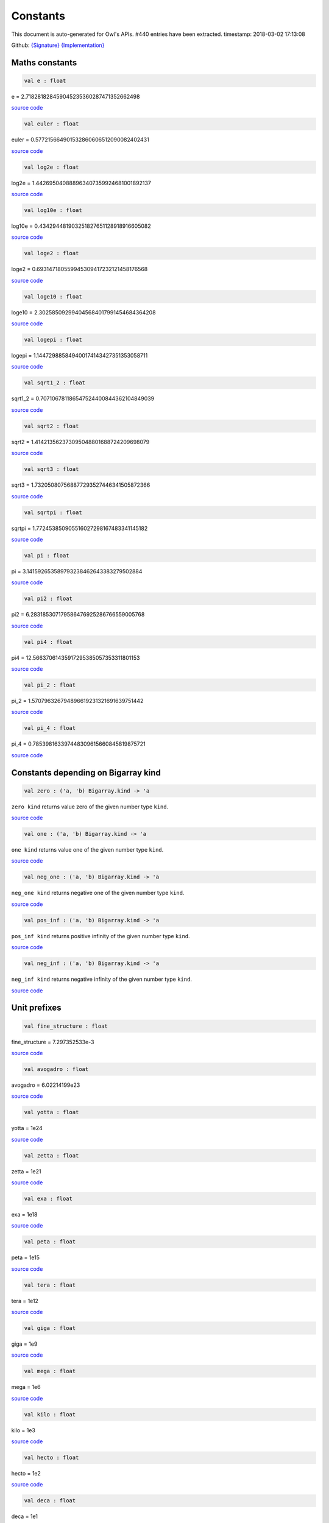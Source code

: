 Constants
===============================================================================

This document is auto-generated for Owl's APIs.
#440 entries have been extracted.
timestamp: 2018-03-02 17:13:08

Github:
`{Signature} <https://github.com/ryanrhymes/owl/tree/master/src/base/misc/owl_const.mli>`_ 
`{Implementation} <https://github.com/ryanrhymes/owl/tree/master/src/base/misc/owl_const.ml>`_



Maths constants
-------------------------------------------------------------------------------



.. code-block:: ocaml

  val e : float

e = 2.718281828459045235360287471352662498

`source code <https://github.com/ryanrhymes/owl/blob/master/src/base/misc/owl_const.ml#L11>`__



.. code-block:: ocaml

  val euler : float

euler = 0.577215664901532860606512090082402431

`source code <https://github.com/ryanrhymes/owl/blob/master/src/base/misc/owl_const.ml#L13>`__



.. code-block:: ocaml

  val log2e : float

log2e = 1.442695040888963407359924681001892137

`source code <https://github.com/ryanrhymes/owl/blob/master/src/base/misc/owl_const.ml#L15>`__



.. code-block:: ocaml

  val log10e : float

log10e = 0.434294481903251827651128918916605082

`source code <https://github.com/ryanrhymes/owl/blob/master/src/base/misc/owl_const.ml#L17>`__



.. code-block:: ocaml

  val loge2 : float

loge2 = 0.693147180559945309417232121458176568

`source code <https://github.com/ryanrhymes/owl/blob/master/src/base/misc/owl_const.ml#L19>`__



.. code-block:: ocaml

  val loge10 : float

loge10 = 2.302585092994045684017991454684364208

`source code <https://github.com/ryanrhymes/owl/blob/master/src/base/misc/owl_const.ml#L21>`__



.. code-block:: ocaml

  val logepi : float

logepi = 1.144729885849400174143427351353058711

`source code <https://github.com/ryanrhymes/owl/blob/master/src/base/misc/owl_const.ml#L23>`__



.. code-block:: ocaml

  val sqrt1_2 : float

sqrt1_2 = 0.707106781186547524400844362104849039

`source code <https://github.com/ryanrhymes/owl/blob/master/src/base/misc/owl_const.ml#L25>`__



.. code-block:: ocaml

  val sqrt2 : float

sqrt2 = 1.414213562373095048801688724209698079

`source code <https://github.com/ryanrhymes/owl/blob/master/src/base/misc/owl_const.ml#L27>`__



.. code-block:: ocaml

  val sqrt3 : float

sqrt3 = 1.732050807568877293527446341505872366

`source code <https://github.com/ryanrhymes/owl/blob/master/src/base/misc/owl_const.ml#L29>`__



.. code-block:: ocaml

  val sqrtpi : float

sqrtpi = 1.772453850905516027298167483341145182

`source code <https://github.com/ryanrhymes/owl/blob/master/src/base/misc/owl_const.ml#L31>`__



.. code-block:: ocaml

  val pi : float

pi = 3.141592653589793238462643383279502884

`source code <https://github.com/ryanrhymes/owl/blob/master/src/base/misc/owl_const.ml#L33>`__



.. code-block:: ocaml

  val pi2 : float

pi2 = 6.283185307179586476925286766559005768

`source code <https://github.com/ryanrhymes/owl/blob/master/src/base/misc/owl_const.ml#L35>`__



.. code-block:: ocaml

  val pi4 : float

pi4 = 12.56637061435917295385057353311801153

`source code <https://github.com/ryanrhymes/owl/blob/master/src/base/misc/owl_const.ml#L37>`__



.. code-block:: ocaml

  val pi_2 : float

pi_2 = 1.570796326794896619231321691639751442

`source code <https://github.com/ryanrhymes/owl/blob/master/src/base/misc/owl_const.ml#L39>`__



.. code-block:: ocaml

  val pi_4 : float

pi_4 = 0.785398163397448309615660845819875721

`source code <https://github.com/ryanrhymes/owl/blob/master/src/base/misc/owl_const.ml#L41>`__



Constants depending on Bigarray kind
-------------------------------------------------------------------------------



.. code-block:: ocaml

  val zero : ('a, 'b) Bigarray.kind -> 'a

``zero kind`` returns value zero of the given number type ``kind``.

`source code <https://github.com/ryanrhymes/owl/blob/master/src/base/misc/owl_const.ml#L46>`__



.. code-block:: ocaml

  val one : ('a, 'b) Bigarray.kind -> 'a

``one kind`` returns value one of the given number type ``kind``.

`source code <https://github.com/ryanrhymes/owl/blob/master/src/base/misc/owl_const.ml#L62>`__



.. code-block:: ocaml

  val neg_one : ('a, 'b) Bigarray.kind -> 'a

``neg_one kind`` returns negative one of the given number type ``kind``.

`source code <https://github.com/ryanrhymes/owl/blob/master/src/base/misc/owl_const.ml#L78>`__



.. code-block:: ocaml

  val pos_inf : ('a, 'b) Bigarray.kind -> 'a

``pos_inf kind`` returns positive infinity of the given number type ``kind``.

`source code <https://github.com/ryanrhymes/owl/blob/master/src/base/misc/owl_const.ml#L94>`__



.. code-block:: ocaml

  val neg_inf : ('a, 'b) Bigarray.kind -> 'a

``neg_inf kind`` returns negative infinity of the given number type ``kind``.

`source code <https://github.com/ryanrhymes/owl/blob/master/src/base/misc/owl_const.ml#L102>`__



Unit prefixes
-------------------------------------------------------------------------------



.. code-block:: ocaml

  val fine_structure : float

fine_structure = 7.297352533e-3

`source code <https://github.com/ryanrhymes/owl/blob/master/src/base/misc/owl_const.ml#L114>`__



.. code-block:: ocaml

  val avogadro : float

avogadro = 6.02214199e23

`source code <https://github.com/ryanrhymes/owl/blob/master/src/base/misc/owl_const.ml#L116>`__



.. code-block:: ocaml

  val yotta : float

yotta = 1e24

`source code <https://github.com/ryanrhymes/owl/blob/master/src/base/misc/owl_const.ml#L118>`__



.. code-block:: ocaml

  val zetta : float

zetta = 1e21

`source code <https://github.com/ryanrhymes/owl/blob/master/src/base/misc/owl_const.ml#L120>`__



.. code-block:: ocaml

  val exa : float

exa = 1e18

`source code <https://github.com/ryanrhymes/owl/blob/master/src/base/misc/owl_const.ml#L122>`__



.. code-block:: ocaml

  val peta : float

peta = 1e15

`source code <https://github.com/ryanrhymes/owl/blob/master/src/base/misc/owl_const.ml#L124>`__



.. code-block:: ocaml

  val tera : float

tera = 1e12

`source code <https://github.com/ryanrhymes/owl/blob/master/src/base/misc/owl_const.ml#L126>`__



.. code-block:: ocaml

  val giga : float

giga = 1e9

`source code <https://github.com/ryanrhymes/owl/blob/master/src/base/misc/owl_const.ml#L128>`__



.. code-block:: ocaml

  val mega : float

mega = 1e6

`source code <https://github.com/ryanrhymes/owl/blob/master/src/base/misc/owl_const.ml#L130>`__



.. code-block:: ocaml

  val kilo : float

kilo = 1e3

`source code <https://github.com/ryanrhymes/owl/blob/master/src/base/misc/owl_const.ml#L132>`__



.. code-block:: ocaml

  val hecto : float

hecto = 1e2

`source code <https://github.com/ryanrhymes/owl/blob/master/src/base/misc/owl_const.ml#L134>`__



.. code-block:: ocaml

  val deca : float

deca = 1e1

`source code <https://github.com/ryanrhymes/owl/blob/master/src/base/misc/owl_const.ml#L136>`__



.. code-block:: ocaml

  val deci : float

deci = 1e-1

`source code <https://github.com/ryanrhymes/owl/blob/master/src/base/misc/owl_const.ml#L138>`__



.. code-block:: ocaml

  val centi : float

centi = 1e-2

`source code <https://github.com/ryanrhymes/owl/blob/master/src/base/misc/owl_const.ml#L140>`__



.. code-block:: ocaml

  val milli : float

milli = 1e-3

`source code <https://github.com/ryanrhymes/owl/blob/master/src/base/misc/owl_const.ml#L142>`__



.. code-block:: ocaml

  val micro : float

micro = 1e-6

`source code <https://github.com/ryanrhymes/owl/blob/master/src/base/misc/owl_const.ml#L144>`__



.. code-block:: ocaml

  val nano : float

nano = 1e-9

`source code <https://github.com/ryanrhymes/owl/blob/master/src/base/misc/owl_const.ml#L146>`__



.. code-block:: ocaml

  val pico : float

pico = 1e-12

`source code <https://github.com/ryanrhymes/owl/blob/master/src/base/misc/owl_const.ml#L148>`__



.. code-block:: ocaml

  val femto : float

femto = 1e-15

`source code <https://github.com/ryanrhymes/owl/blob/master/src/base/misc/owl_const.ml#L150>`__



.. code-block:: ocaml

  val atto : float

atto = 1e-18

`source code <https://github.com/ryanrhymes/owl/blob/master/src/base/misc/owl_const.ml#L152>`__



.. code-block:: ocaml

  val zepto : float

zepto = 1e-21

`source code <https://github.com/ryanrhymes/owl/blob/master/src/base/misc/owl_const.ml#L154>`__



.. code-block:: ocaml

  val yocto : float

yocto = 1e-24

`source code <https://github.com/ryanrhymes/owl/blob/master/src/base/misc/owl_const.ml#L156>`__



SI: International System of Units
-------------------------------------------------------------------------------



.. code-block:: ocaml

  val speed_of_light : float

speed_of_light = 2.99792458e8

.. code-block:: ocaml

  val gravitational_constant : float

gravitational_constant = 6.673e-11

.. code-block:: ocaml

  val plancks_constant_h : float

plancks_constant_h = 6.62606896e-34

.. code-block:: ocaml

  val plancks_constant_hbar : float

plancks_constant_hbar = 1.05457162825e-34

.. code-block:: ocaml

  val astronomical_unit : float

astronomical_unit = 1.49597870691e11

.. code-block:: ocaml

  val light_year : float

light_year = 9.46053620707e15

.. code-block:: ocaml

  val parsec : float

parsec = 3.08567758135e16

.. code-block:: ocaml

  val grav_accel : float

grav_accel = 9.80665e0

.. code-block:: ocaml

  val electron_volt : float

electron_volt = 1.602176487e-19

.. code-block:: ocaml

  val mass_electron : float

mass_electron = 9.10938188e-31

.. code-block:: ocaml

  val mass_muon : float

mass_muon = 1.88353109e-28

.. code-block:: ocaml

  val mass_proton : float

mass_proton = 1.67262158e-27

.. code-block:: ocaml

  val mass_neutron : float

mass_neutron = 1.67492716e-27

.. code-block:: ocaml

  val rydberg : float

rydberg = 2.17987196968e-18

.. code-block:: ocaml

  val boltzmann : float

boltzmann = 1.3806504e-23

.. code-block:: ocaml

  val molar_gas : float

molar_gas = 8.314472e0

.. code-block:: ocaml

  val standard_gas_volume : float

standard_gas_volume = 2.2710981e-2

.. code-block:: ocaml

  val minute : float

minute = 6e1

.. code-block:: ocaml

  val hour : float

hour = 3.6e3

.. code-block:: ocaml

  val day : float

day = 8.64e4

.. code-block:: ocaml

  val week : float

week = 6.048e5

.. code-block:: ocaml

  val inch : float

inch = 2.54e-2

.. code-block:: ocaml

  val foot : float

foot = 3.048e-1

.. code-block:: ocaml

  val yard : float

yard = 9.144e-1

.. code-block:: ocaml

  val mile : float

mile = 1.609344e3

.. code-block:: ocaml

  val nautical_mile : float

nautical_mile = 1.852e3

.. code-block:: ocaml

  val fathom : float

fathom = 1.8288e0

.. code-block:: ocaml

  val mil : float

mil = 2.54e-5

.. code-block:: ocaml

  val point : float

point = 3.52777777778e-4

.. code-block:: ocaml

  val texpoint : float

texpoint = 3.51459803515e-4

.. code-block:: ocaml

  val micron : float

micron = 1e-6

.. code-block:: ocaml

  val angstrom : float

angstrom = 1e-10

.. code-block:: ocaml

  val hectare : float

hectare = 1e4

.. code-block:: ocaml

  val acre : float

acre = 4.04685642241e3

.. code-block:: ocaml

  val barn : float

barn = 1e-28

.. code-block:: ocaml

  val liter : float

liter = 1e-3

.. code-block:: ocaml

  val us_gallon : float

us_gallon = 3.78541178402e-3

.. code-block:: ocaml

  val quart : float

quart = 9.46352946004e-4

.. code-block:: ocaml

  val pint : float

pint = 4.73176473002e-4

.. code-block:: ocaml

  val cup : float

cup = 2.36588236501e-4

.. code-block:: ocaml

  val fluid_ounce : float

fluid_ounce = 2.95735295626e-5

.. code-block:: ocaml

  val tablespoon : float

tablespoon = 1.47867647813e-5

.. code-block:: ocaml

  val teaspoon : float

teaspoon = 4.92892159375e-6

.. code-block:: ocaml

  val canadian_gallon : float

canadian_gallon = 4.54609e-3

.. code-block:: ocaml

  val uk_gallon : float

uk_gallon = 4.546092e-3

.. code-block:: ocaml

  val miles_per_hour : float

miles_per_hour = 4.4704e-1

.. code-block:: ocaml

  val kilometers_per_hour : float

kilometers_per_hour = 2.77777777778e-1

.. code-block:: ocaml

  val knot : float

knot = 5.14444444444e-1

.. code-block:: ocaml

  val pound_mass : float

pound_mass = 4.5359237e-1

.. code-block:: ocaml

  val ounce_mass : float

ounce_mass = 2.8349523125e-2

.. code-block:: ocaml

  val ton : float

ton = 9.0718474e2

.. code-block:: ocaml

  val metric_ton : float

metric_ton = 1e3

.. code-block:: ocaml

  val uk_ton : float

uk_ton = 1.0160469088e3

.. code-block:: ocaml

  val troy_ounce : float

troy_ounce = 3.1103475e-2

.. code-block:: ocaml

  val carat : float

carat = 2e-4

.. code-block:: ocaml

  val unified_atomic_mass : float

unified_atomic_mass = 1.660538782e-27

.. code-block:: ocaml

  val gram_force : float

gram_force = 9.80665e-3

.. code-block:: ocaml

  val pound_force : float

pound_force = 4.44822161526e0

.. code-block:: ocaml

  val kilopound_force : float

kilopound_force = 4.44822161526e3

.. code-block:: ocaml

  val poundal : float

poundal = 1.38255e-1

.. code-block:: ocaml

  val calorie : float

calorie = 4.1868e0

.. code-block:: ocaml

  val btu : float

btu = 1.05505585262e3

.. code-block:: ocaml

  val therm : float

therm = 1.05506e8

.. code-block:: ocaml

  val horsepower : float

horsepower = 7.457e2

.. code-block:: ocaml

  val bar : float

bar = 1e5

.. code-block:: ocaml

  val std_atmosphere : float

std_atmosphere = 1.01325e5

.. code-block:: ocaml

  val torr : float

torr = 1.33322368421e2

.. code-block:: ocaml

  val meter_of_mercury : float

meter_of_mercury = 1.33322368421e5

.. code-block:: ocaml

  val inch_of_mercury : float

inch_of_mercury = 3.38638815789e3

.. code-block:: ocaml

  val inch_of_water : float

inch_of_water = 2.490889e2

.. code-block:: ocaml

  val psi : float

psi = 6.89475729317e3

.. code-block:: ocaml

  val poise : float

poise = 1e-1

.. code-block:: ocaml

  val stokes : float

stokes = 1e-4

.. code-block:: ocaml

  val stilb : float

stilb = 1e4

.. code-block:: ocaml

  val lumen : float

lumen = 1e0

.. code-block:: ocaml

  val lux : float

lux = 1e0

.. code-block:: ocaml

  val phot : float

phot = 1e4

.. code-block:: ocaml

  val footcandle : float

footcandle = 1.076e1

.. code-block:: ocaml

  val lambert : float

lambert = 1e4

.. code-block:: ocaml

  val footlambert : float

footlambert = 1.07639104e1

.. code-block:: ocaml

  val curie : float

curie = 3.7e10

.. code-block:: ocaml

  val roentgen : float

roentgen = 2.58e-4

.. code-block:: ocaml

  val rad : float

rad = 1e-2

.. code-block:: ocaml

  val solar_mass : float

solar_mass = 1.98892e30

.. code-block:: ocaml

  val bohr_radius : float

bohr_radius = 5.291772083e-11

.. code-block:: ocaml

  val newton : float

newton = 1e0

.. code-block:: ocaml

  val dyne : float

dyne = 1e-5

.. code-block:: ocaml

  val joule : float

joule = 1e0

.. code-block:: ocaml

  val erg : float

erg = 1e-7

.. code-block:: ocaml

  val stefan_boltzmann_constant : float

stefan_boltzmann_constant = 5.67040047374e-8

.. code-block:: ocaml

  val thomson_cross_section : float

thomson_cross_section = 6.65245893699e-29

.. code-block:: ocaml

  val bohr_magneton : float

bohr_magneton = 9.27400899e-24

.. code-block:: ocaml

  val nuclear_magneton : float

nuclear_magneton = 5.05078317e-27

.. code-block:: ocaml

  val electron_magnetic_moment : float

electron_magnetic_moment = 9.28476362e-24

.. code-block:: ocaml

  val proton_magnetic_moment : float

proton_magnetic_moment = 1.410606633e-26

.. code-block:: ocaml

  val faraday : float

faraday = 9.64853429775e4

.. code-block:: ocaml

  val electron_charge : float

electron_charge = 1.602176487e-19

.. code-block:: ocaml

  val vacuum_permittivity : float

vacuum_permittivity = 8.854187817e-12

.. code-block:: ocaml

  val vacuum_permeability : float

vacuum_permeability = 1.25663706144e-6

.. code-block:: ocaml

  val debye : float

debye = 3.33564095198e-30

.. code-block:: ocaml

  val gauss : float

gauss = 1e-4

MKS: MKS system of units
-------------------------------------------------------------------------------



.. code-block:: ocaml

  val speed_of_light : float

speed_of_light = 2.99792458e8

.. code-block:: ocaml

  val gravitational_constant : float

gravitational_constant = 6.673e-11

.. code-block:: ocaml

  val plancks_constant_h : float

plancks_constant_h = 6.62606896e-34

.. code-block:: ocaml

  val plancks_constant_hbar : float

plancks_constant_hbar = 1.05457162825e-34

.. code-block:: ocaml

  val astronomical_unit : float

astronomical_unit = 1.49597870691e11

.. code-block:: ocaml

  val light_year : float

light_year = 9.46053620707e15

.. code-block:: ocaml

  val parsec : float

parsec = 3.08567758135e16

.. code-block:: ocaml

  val grav_accel : float

grav_accel = 9.80665e0

.. code-block:: ocaml

  val electron_volt : float

electron_volt = 1.602176487e-19

.. code-block:: ocaml

  val mass_electron : float

mass_electron = 9.10938188e-31

.. code-block:: ocaml

  val mass_muon : float

mass_muon = 1.88353109e-28

.. code-block:: ocaml

  val mass_proton : float

mass_proton = 1.67262158e-27

.. code-block:: ocaml

  val mass_neutron : float

mass_neutron = 1.67492716e-27

.. code-block:: ocaml

  val rydberg : float

rydberg = 2.17987196968e-18

.. code-block:: ocaml

  val boltzmann : float

boltzmann = 1.3806504e-23

.. code-block:: ocaml

  val molar_gas : float

molar_gas = 8.314472e0

.. code-block:: ocaml

  val standard_gas_volume : float

standard_gas_volume = 2.2710981e-2

.. code-block:: ocaml

  val minute : float

minute = 6e1

.. code-block:: ocaml

  val hour : float

hour = 3.6e3

.. code-block:: ocaml

  val day : float

day = 8.64e4

.. code-block:: ocaml

  val week : float

week = 6.048e5

.. code-block:: ocaml

  val inch : float

inch = 2.54e-2

.. code-block:: ocaml

  val foot : float

foot = 3.048e-1

.. code-block:: ocaml

  val yard : float

yard = 9.144e-1

.. code-block:: ocaml

  val mile : float

mile = 1.609344e3

.. code-block:: ocaml

  val nautical_mile : float

nautical_mile = 1.852e3

.. code-block:: ocaml

  val fathom : float

fathom = 1.8288e0

.. code-block:: ocaml

  val mil : float

mil = 2.54e-5

.. code-block:: ocaml

  val point : float

point = 3.52777777778e-4

.. code-block:: ocaml

  val texpoint : float

texpoint = 3.51459803515e-4

.. code-block:: ocaml

  val micron : float

micron = 1e-6

.. code-block:: ocaml

  val angstrom : float

angstrom = 1e-10

.. code-block:: ocaml

  val hectare : float

hectare = 1e4

.. code-block:: ocaml

  val acre : float

acre = 4.04685642241e3

.. code-block:: ocaml

  val barn : float

barn = 1e-28

.. code-block:: ocaml

  val liter : float

liter = 1e-3

.. code-block:: ocaml

  val us_gallon : float

us_gallon = 3.78541178402e-3

.. code-block:: ocaml

  val quart : float

quart = 9.46352946004e-4

.. code-block:: ocaml

  val pint : float

pint = 4.73176473002e-4

.. code-block:: ocaml

  val cup : float

cup = 2.36588236501e-4

.. code-block:: ocaml

  val fluid_ounce : float

fluid_ounce = 2.95735295626e-5

.. code-block:: ocaml

  val tablespoon : float

tablespoon = 1.47867647813e-5

.. code-block:: ocaml

  val teaspoon : float

teaspoon = 4.92892159375e-6

.. code-block:: ocaml

  val canadian_gallon : float

canadian_gallon = 4.54609e-3

.. code-block:: ocaml

  val uk_gallon : float

uk_gallon = 4.546092e-3

.. code-block:: ocaml

  val miles_per_hour : float

miles_per_hour = 4.4704e-1

.. code-block:: ocaml

  val kilometers_per_hour : float

kilometers_per_hour = 2.77777777778e-1

.. code-block:: ocaml

  val knot : float

knot = 5.14444444444e-1

.. code-block:: ocaml

  val pound_mass : float

pound_mass = 4.5359237e-1

.. code-block:: ocaml

  val ounce_mass : float

ounce_mass = 2.8349523125e-2

.. code-block:: ocaml

  val ton : float

ton = 9.0718474e2

.. code-block:: ocaml

  val metric_ton : float

metric_ton = 1e3

.. code-block:: ocaml

  val uk_ton : float

uk_ton = 1.0160469088e3

.. code-block:: ocaml

  val troy_ounce : float

troy_ounce = 3.1103475e-2

.. code-block:: ocaml

  val carat : float

carat = 2e-4

.. code-block:: ocaml

  val unified_atomic_mass : float

unified_atomic_mass = 1.660538782e-27

.. code-block:: ocaml

  val gram_force : float

gram_force = 9.80665e-3

.. code-block:: ocaml

  val pound_force : float

pound_force = 4.44822161526e0

.. code-block:: ocaml

  val kilopound_force : float

kilopound_force = 4.44822161526e3

.. code-block:: ocaml

  val poundal : float

poundal = 1.38255e-1

.. code-block:: ocaml

  val calorie : float

calorie = 4.1868e0

.. code-block:: ocaml

  val btu : float

btu = 1.05505585262e3

.. code-block:: ocaml

  val therm : float

therm = 1.05506e8

.. code-block:: ocaml

  val horsepower : float

horsepower = 7.457e2

.. code-block:: ocaml

  val bar : float

bar = 1e5

.. code-block:: ocaml

  val std_atmosphere : float

std_atmosphere = 1.01325e5

.. code-block:: ocaml

  val torr : float

torr = 1.33322368421e2

.. code-block:: ocaml

  val meter_of_mercury : float

meter_of_mercury = 1.33322368421e5

.. code-block:: ocaml

  val inch_of_mercury : float

inch_of_mercury = 3.38638815789e3

.. code-block:: ocaml

  val inch_of_water : float

inch_of_water = 2.490889e2

.. code-block:: ocaml

  val psi : float

psi = 6.89475729317e3

.. code-block:: ocaml

  val poise : float

poise = 1e-1

.. code-block:: ocaml

  val stokes : float

stokes = 1e-4

.. code-block:: ocaml

  val stilb : float

stilb = 1e4

.. code-block:: ocaml

  val lumen : float

lumen = 1e0

.. code-block:: ocaml

  val lux : float

lux = 1e0

.. code-block:: ocaml

  val phot : float

phot = 1e4

.. code-block:: ocaml

  val footcandle : float

footcandle = 1.076e1

.. code-block:: ocaml

  val lambert : float

lambert = 1e4

.. code-block:: ocaml

  val footlambert : float

footlambert = 1.07639104e1

.. code-block:: ocaml

  val curie : float

curie = 3.7e10

.. code-block:: ocaml

  val roentgen : float

roentgen = 2.58e-4

.. code-block:: ocaml

  val rad : float

rad = 1e-2

.. code-block:: ocaml

  val solar_mass : float

solar_mass = 1.98892e30

.. code-block:: ocaml

  val bohr_radius : float

bohr_radius = 5.291772083e-11

.. code-block:: ocaml

  val newton : float

newton = 1e0

.. code-block:: ocaml

  val dyne : float

dyne = 1e-5

.. code-block:: ocaml

  val joule : float

joule = 1e0

.. code-block:: ocaml

  val erg : float

erg = 1e-7

.. code-block:: ocaml

  val stefan_boltzmann_constant : float

stefan_boltzmann_constant = 5.67040047374e-8

.. code-block:: ocaml

  val thomson_cross_section : float

thomson_cross_section = 6.65245893699e-29

.. code-block:: ocaml

  val bohr_magneton : float

bohr_magneton = 9.27400899e-24

.. code-block:: ocaml

  val nuclear_magneton : float

nuclear_magneton = 5.05078317e-27

.. code-block:: ocaml

  val electron_magnetic_moment : float

electron_magnetic_moment = 9.28476362e-24

.. code-block:: ocaml

  val proton_magnetic_moment : float

proton_magnetic_moment = 1.410606633e-26

.. code-block:: ocaml

  val faraday : float

faraday = 9.64853429775e4

.. code-block:: ocaml

  val electron_charge : float

electron_charge = 1.602176487e-19

.. code-block:: ocaml

  val vacuum_permittivity : float

vacuum_permittivity = 8.854187817e-12

.. code-block:: ocaml

  val vacuum_permeability : float

vacuum_permeability = 1.25663706144e-6

.. code-block:: ocaml

  val debye : float

debye = 3.33564095198e-30

.. code-block:: ocaml

  val gauss : float

gauss = 1e-4

CGS: Centimetre–gram–second system of units
-------------------------------------------------------------------------------



.. code-block:: ocaml

  val speed_of_light : float

speed_of_light = 2.99792458e10

.. code-block:: ocaml

  val gravitational_constant : float

gravitational_constant = 6.673e-8

.. code-block:: ocaml

  val plancks_constant_h : float

plancks_constant_h = 6.62606896e-27

.. code-block:: ocaml

  val plancks_constant_hbar : float

plancks_constant_hbar = 1.05457162825e-27

.. code-block:: ocaml

  val astronomical_unit : float

astronomical_unit = 1.49597870691e13

.. code-block:: ocaml

  val light_year : float

light_year = 9.46053620707e17

.. code-block:: ocaml

  val parsec : float

parsec = 3.08567758135e18

.. code-block:: ocaml

  val grav_accel : float

grav_accel = 9.80665e2

.. code-block:: ocaml

  val electron_volt : float

electron_volt = 1.602176487e-12

.. code-block:: ocaml

  val mass_electron : float

mass_electron = 9.10938188e-28

.. code-block:: ocaml

  val mass_muon : float

mass_muon = 1.88353109e-25

.. code-block:: ocaml

  val mass_proton : float

mass_proton = 1.67262158e-24

.. code-block:: ocaml

  val mass_neutron : float

mass_neutron = 1.67492716e-24

.. code-block:: ocaml

  val rydberg : float

rydberg = 2.17987196968e-11

.. code-block:: ocaml

  val boltzmann : float

boltzmann = 1.3806504e-16

.. code-block:: ocaml

  val molar_gas : float

molar_gas = 8.314472e7

.. code-block:: ocaml

  val standard_gas_volume : float

standard_gas_volume = 2.2710981e4

.. code-block:: ocaml

  val minute : float

minute = 6e1

.. code-block:: ocaml

  val hour : float

hour = 3.6e3

.. code-block:: ocaml

  val day : float

day = 8.64e4

.. code-block:: ocaml

  val week : float

week = 6.048e5

.. code-block:: ocaml

  val inch : float

inch = 2.54e0

.. code-block:: ocaml

  val foot : float

foot = 3.048e1

.. code-block:: ocaml

  val yard : float

yard = 9.144e1

.. code-block:: ocaml

  val mile : float

mile = 1.609344e5

.. code-block:: ocaml

  val nautical_mile : float

nautical_mile = 1.852e5

.. code-block:: ocaml

  val fathom : float

fathom = 1.8288e2

.. code-block:: ocaml

  val mil : float

mil = 2.54e-3

.. code-block:: ocaml

  val point : float

point = 3.52777777778e-2

.. code-block:: ocaml

  val texpoint : float

texpoint = 3.51459803515e-2

.. code-block:: ocaml

  val micron : float

micron = 1e-4

.. code-block:: ocaml

  val angstrom : float

angstrom = 1e-8

.. code-block:: ocaml

  val hectare : float

hectare = 1e8

.. code-block:: ocaml

  val acre : float

acre = 4.04685642241e7

.. code-block:: ocaml

  val barn : float

barn = 1e-24

.. code-block:: ocaml

  val liter : float

liter = 1e3

.. code-block:: ocaml

  val us_gallon : float

us_gallon = 3.78541178402e3

.. code-block:: ocaml

  val quart : float

quart = 9.46352946004e2

.. code-block:: ocaml

  val pint : float

pint = 4.73176473002e2

.. code-block:: ocaml

  val cup : float

cup = 2.36588236501e2

.. code-block:: ocaml

  val fluid_ounce : float

fluid_ounce = 2.95735295626e1

.. code-block:: ocaml

  val tablespoon : float

tablespoon = 1.47867647813e1

.. code-block:: ocaml

  val teaspoon : float

teaspoon = 4.92892159375e0

.. code-block:: ocaml

  val canadian_gallon : float

canadian_gallon = 4.54609e3

.. code-block:: ocaml

  val uk_gallon : float

uk_gallon = 4.546092e3

.. code-block:: ocaml

  val miles_per_hour : float

miles_per_hour = 4.4704e1

.. code-block:: ocaml

  val kilometers_per_hour : float

kilometers_per_hour = 2.77777777778e1

.. code-block:: ocaml

  val knot : float

knot = 5.14444444444e1

.. code-block:: ocaml

  val pound_mass : float

pound_mass = 4.5359237e2

.. code-block:: ocaml

  val ounce_mass : float

ounce_mass = 2.8349523125e1

.. code-block:: ocaml

  val ton : float

ton = 9.0718474e5

.. code-block:: ocaml

  val metric_ton : float

metric_ton = 1e6

.. code-block:: ocaml

  val uk_ton : float

uk_ton = 1.0160469088e6

.. code-block:: ocaml

  val troy_ounce : float

troy_ounce = 3.1103475e1

.. code-block:: ocaml

  val carat : float

carat = 2e-1

.. code-block:: ocaml

  val unified_atomic_mass : float

unified_atomic_mass = 1.660538782e-24

.. code-block:: ocaml

  val gram_force : float

gram_force = 9.80665e2

.. code-block:: ocaml

  val pound_force : float

pound_force = 4.44822161526e5

.. code-block:: ocaml

  val kilopound_force : float

kilopound_force = 4.44822161526e8

.. code-block:: ocaml

  val poundal : float

poundal = 1.38255e4

.. code-block:: ocaml

  val calorie : float

calorie = 4.1868e7

.. code-block:: ocaml

  val btu : float

btu = 1.05505585262e10

.. code-block:: ocaml

  val therm : float

therm = 1.05506e15

.. code-block:: ocaml

  val horsepower : float

horsepower = 7.457e9

.. code-block:: ocaml

  val bar : float

bar = 1e6

.. code-block:: ocaml

  val std_atmosphere : float

std_atmosphere = 1.01325e6

.. code-block:: ocaml

  val torr : float

torr = 1.33322368421e3

.. code-block:: ocaml

  val meter_of_mercury : float

meter_of_mercury = 1.33322368421e6

.. code-block:: ocaml

  val inch_of_mercury : float

inch_of_mercury = 3.38638815789e4

.. code-block:: ocaml

  val inch_of_water : float

inch_of_water = 2.490889e3

.. code-block:: ocaml

  val psi : float

psi = 6.89475729317e4

.. code-block:: ocaml

  val poise : float

poise = 1e0

.. code-block:: ocaml

  val stokes : float

stokes = 1e0

.. code-block:: ocaml

  val stilb : float

stilb = 1e0

.. code-block:: ocaml

  val lumen : float

lumen = 1e0

.. code-block:: ocaml

  val lux : float

lux = 1e-4

.. code-block:: ocaml

  val phot : float

phot = 1e0

.. code-block:: ocaml

  val footcandle : float

footcandle = 1.076e-3

.. code-block:: ocaml

  val lambert : float

lambert = 1e0

.. code-block:: ocaml

  val footlambert : float

footlambert = 1.07639104e-3

.. code-block:: ocaml

  val curie : float

curie = 3.7e10

.. code-block:: ocaml

  val roentgen : float

roentgen = 2.58e-7

.. code-block:: ocaml

  val rad : float

rad = 1e2

.. code-block:: ocaml

  val solar_mass : float

solar_mass = 1.98892e33

.. code-block:: ocaml

  val bohr_radius : float

bohr_radius = 5.291772083e-9

.. code-block:: ocaml

  val newton : float

newton = 1e5

.. code-block:: ocaml

  val dyne : float

dyne = 1e0

.. code-block:: ocaml

  val joule : float

joule = 1e7

.. code-block:: ocaml

  val erg : float

erg = 1e0

.. code-block:: ocaml

  val stefan_boltzmann_constant : float

stefan_boltzmann_constant = 5.67040047374e-5

.. code-block:: ocaml

  val thomson_cross_section : float

thomson_cross_section = 6.65245893699e-25

CGSM: Unit Systems in Electromagnetism
-------------------------------------------------------------------------------



.. code-block:: ocaml

  val speed_of_light : float

speed_of_light = 2.99792458e10

.. code-block:: ocaml

  val gravitational_constant : float

gravitational_constant = 6.673e-8

.. code-block:: ocaml

  val plancks_constant_h : float

plancks_constant_h = 6.62606896e-27

.. code-block:: ocaml

  val plancks_constant_hbar : float

plancks_constant_hbar = 1.05457162825e-27

.. code-block:: ocaml

  val astronomical_unit : float

astronomical_unit = 1.49597870691e13

.. code-block:: ocaml

  val light_year : float

light_year = 9.46053620707e17

.. code-block:: ocaml

  val parsec : float

parsec = 3.08567758135e18

.. code-block:: ocaml

  val grav_accel : float

grav_accel = 9.80665e2

.. code-block:: ocaml

  val electron_volt : float

electron_volt = 1.602176487e-12

.. code-block:: ocaml

  val mass_electron : float

mass_electron = 9.10938188e-28

.. code-block:: ocaml

  val mass_muon : float

mass_muon = 1.88353109e-25

.. code-block:: ocaml

  val mass_proton : float

mass_proton = 1.67262158e-24

.. code-block:: ocaml

  val mass_neutron : float

mass_neutron = 1.67492716e-24

.. code-block:: ocaml

  val rydberg : float

rydberg = 2.17987196968e-11

.. code-block:: ocaml

  val boltzmann : float

boltzmann = 1.3806504e-16

.. code-block:: ocaml

  val molar_gas : float

molar_gas = 8.314472e7

.. code-block:: ocaml

  val standard_gas_volume : float

standard_gas_volume = 2.2710981e4

.. code-block:: ocaml

  val minute : float

minute = 6e1

.. code-block:: ocaml

  val hour : float

hour = 3.6e3

.. code-block:: ocaml

  val day : float

day = 8.64e4

.. code-block:: ocaml

  val week : float

week = 6.048e5

.. code-block:: ocaml

  val inch : float

inch = 2.54e0

.. code-block:: ocaml

  val foot : float

foot = 3.048e1

.. code-block:: ocaml

  val yard : float

yard = 9.144e1

.. code-block:: ocaml

  val mile : float

mile = 1.609344e5

.. code-block:: ocaml

  val nautical_mile : float

nautical_mile = 1.852e5

.. code-block:: ocaml

  val fathom : float

fathom = 1.8288e2

.. code-block:: ocaml

  val mil : float

mil = 2.54e-3

.. code-block:: ocaml

  val point : float

point = 3.52777777778e-2

.. code-block:: ocaml

  val texpoint : float

texpoint = 3.51459803515e-2

.. code-block:: ocaml

  val micron : float

micron = 1e-4

.. code-block:: ocaml

  val angstrom : float

angstrom = 1e-8

.. code-block:: ocaml

  val hectare : float

hectare = 1e8

.. code-block:: ocaml

  val acre : float

acre = 4.04685642241e7

.. code-block:: ocaml

  val barn : float

barn = 1e-24

.. code-block:: ocaml

  val liter : float

liter = 1e3

.. code-block:: ocaml

  val us_gallon : float

us_gallon = 3.78541178402e3

.. code-block:: ocaml

  val quart : float

quart = 9.46352946004e2

.. code-block:: ocaml

  val pint : float

pint = 4.73176473002e2

.. code-block:: ocaml

  val cup : float

cup = 2.36588236501e2

.. code-block:: ocaml

  val fluid_ounce : float

fluid_ounce = 2.95735295626e1

.. code-block:: ocaml

  val tablespoon : float

tablespoon = 1.47867647813e1

.. code-block:: ocaml

  val teaspoon : float

teaspoon = 4.92892159375e0

.. code-block:: ocaml

  val canadian_gallon : float

canadian_gallon = 4.54609e3

.. code-block:: ocaml

  val uk_gallon : float

uk_gallon = 4.546092e3

.. code-block:: ocaml

  val miles_per_hour : float

miles_per_hour = 4.4704e1

.. code-block:: ocaml

  val kilometers_per_hour : float

kilometers_per_hour = 2.77777777778e1

.. code-block:: ocaml

  val knot : float

knot = 5.14444444444e1

.. code-block:: ocaml

  val pound_mass : float

pound_mass = 4.5359237e2

.. code-block:: ocaml

  val ounce_mass : float

ounce_mass = 2.8349523125e1

.. code-block:: ocaml

  val ton : float

ton = 9.0718474e5

.. code-block:: ocaml

  val metric_ton : float

metric_ton = 1e6

.. code-block:: ocaml

  val uk_ton : float

uk_ton = 1.0160469088e6

.. code-block:: ocaml

  val troy_ounce : float

troy_ounce = 3.1103475e1

.. code-block:: ocaml

  val carat : float

carat = 2e-1

.. code-block:: ocaml

  val unified_atomic_mass : float

unified_atomic_mass = 1.660538782e-24

.. code-block:: ocaml

  val gram_force : float

gram_force = 9.80665e2

.. code-block:: ocaml

  val pound_force : float

pound_force = 4.44822161526e5

.. code-block:: ocaml

  val kilopound_force : float

kilopound_force = 4.44822161526e8

.. code-block:: ocaml

  val poundal : float

poundal = 1.38255e4

.. code-block:: ocaml

  val calorie : float

calorie = 4.1868e7

.. code-block:: ocaml

  val btu : float

btu = 1.05505585262e10

.. code-block:: ocaml

  val therm : float

therm = 1.05506e15

.. code-block:: ocaml

  val horsepower : float

horsepower = 7.457e9

.. code-block:: ocaml

  val bar : float

bar = 1e6

.. code-block:: ocaml

  val std_atmosphere : float

std_atmosphere = 1.01325e6

.. code-block:: ocaml

  val torr : float

torr = 1.33322368421e3

.. code-block:: ocaml

  val meter_of_mercury : float

meter_of_mercury = 1.33322368421e6

.. code-block:: ocaml

  val inch_of_mercury : float

inch_of_mercury = 3.38638815789e4

.. code-block:: ocaml

  val inch_of_water : float

inch_of_water = 2.490889e3

.. code-block:: ocaml

  val psi : float

psi = 6.89475729317e4

.. code-block:: ocaml

  val poise : float

poise = 1e0

.. code-block:: ocaml

  val stokes : float

stokes = 1e0

.. code-block:: ocaml

  val stilb : float

stilb = 1e0

.. code-block:: ocaml

  val lumen : float

lumen = 1e0

.. code-block:: ocaml

  val lux : float

lux = 1e-4

.. code-block:: ocaml

  val phot : float

phot = 1e0

.. code-block:: ocaml

  val footcandle : float

footcandle = 1.076e-3

.. code-block:: ocaml

  val lambert : float

lambert = 1e0

.. code-block:: ocaml

  val footlambert : float

footlambert = 1.07639104e-3

.. code-block:: ocaml

  val curie : float

curie = 3.7e10

.. code-block:: ocaml

  val roentgen : float

roentgen = 2.58e-8

.. code-block:: ocaml

  val rad : float

rad = 1e2

.. code-block:: ocaml

  val solar_mass : float

solar_mass = 1.98892e33

.. code-block:: ocaml

  val bohr_radius : float

bohr_radius = 5.291772083e-9

.. code-block:: ocaml

  val newton : float

newton = 1e5

.. code-block:: ocaml

  val dyne : float

dyne = 1e0

.. code-block:: ocaml

  val joule : float

joule = 1e7

.. code-block:: ocaml

  val erg : float

erg = 1e0

.. code-block:: ocaml

  val stefan_boltzmann_constant : float

stefan_boltzmann_constant = 5.67040047374e-5

.. code-block:: ocaml

  val thomson_cross_section : float

thomson_cross_section = 6.65245893699e-25

.. code-block:: ocaml

  val bohr_magneton : float

bohr_magneton = 9.27400899e-21

.. code-block:: ocaml

  val nuclear_magneton : float

nuclear_magneton = 5.05078317e-24

.. code-block:: ocaml

  val electron_magnetic_moment : float

electron_magnetic_moment = 9.28476362e-21

.. code-block:: ocaml

  val proton_magnetic_moment : float

proton_magnetic_moment = 1.410606633e-23

.. code-block:: ocaml

  val faraday : float

faraday = 9.64853429775e3

.. code-block:: ocaml

  val electron_charge : float

electron_charge = 1.602176487e-20

